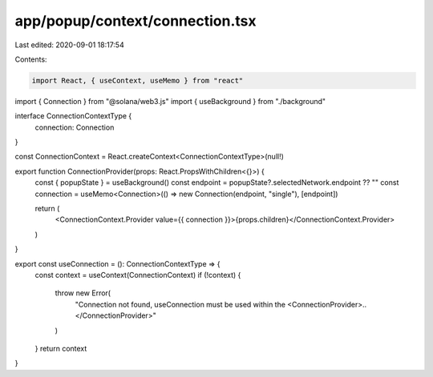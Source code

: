 app/popup/context/connection.tsx
================================

Last edited: 2020-09-01 18:17:54

Contents:

.. code-block:: tsx

    import React, { useContext, useMemo } from "react"
import { Connection } from "@solana/web3.js"
import { useBackground } from "./background"

interface ConnectionContextType {
  connection: Connection
}

const ConnectionContext = React.createContext<ConnectionContextType>(null!)

export function ConnectionProvider(props: React.PropsWithChildren<{}>) {
  const { popupState } = useBackground()
  const endpoint = popupState?.selectedNetwork.endpoint ?? ""
  const connection = useMemo<Connection>(() => new Connection(endpoint, "single"), [endpoint])

  return (
    <ConnectionContext.Provider value={{ connection }}>{props.children}</ConnectionContext.Provider>
  )
}

export const useConnection = (): ConnectionContextType => {
  const context = useContext(ConnectionContext)
  if (!context) {
    throw new Error(
      "Connection not found, useConnection must be used within the <ConnectionProvider>..</ConnectionProvider>"
    )
  }
  return context
}


